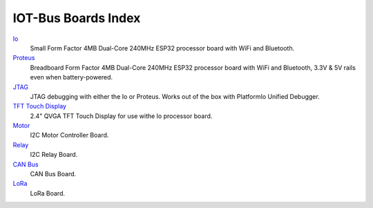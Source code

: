 .. _boards_index:

IOT-Bus Boards Index
====================

`Io <iot-bus-io.html>`_
    Small Form Factor 4MB Dual-Core 240MHz ESP32 processor board with WiFi and Bluetooth.

`Proteus <iot-bus-proteus.html>`_
    Breadboard Form Factor 4MB Dual-Core 240MHz ESP32 processor board with WiFi and Bluetooth, 3.3V & 5V rails even when battery-powered.

`JTAG <iot-bus-jtag.html>`_
    JTAG debugging with either the Io or Proteus. Works out of the box with PlatformIo Unified Debugger. 
    
`TFT Touch Display <iot-bus-tft-touch-display.html>`_
    2.4" QVGA TFT Touch Display for use withe Io processor board.
    
`Motor <iot-bus-motor.html>`_
    I2C Motor Controller Board.

`Relay <iot-bus-relay.html>`_
    I2C Relay Board.    

`CAN Bus <iot-bus-canbus.html>`_
    CAN Bus Board.  

`LoRa <iot-bus-lora.html>`_
    LoRa Board.                  
    

